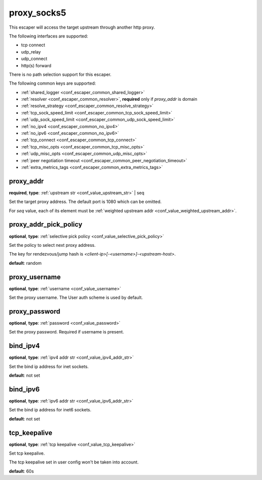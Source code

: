 .. _configuration_escaper_proxy_socks5:

proxy_socks5
============

This escaper will access the target upstream through another http proxy.

The following interfaces are supported:

* tcp connect
* udp_relay
* udp_connect
* http(s) forward

There is no path selection support for this escaper.

The following common keys are supported:

* :ref:`shared_logger <conf_escaper_common_shared_logger>`
* :ref:`resolver <conf_escaper_common_resolver>`, **required** only if *proxy_addr* is domain
* :ref:`resolve_strategy <conf_escaper_common_resolve_strategy>`
* :ref:`tcp_sock_speed_limit <conf_escaper_common_tcp_sock_speed_limit>`
* :ref:`udp_sock_speed_limit <conf_escaper_common_udp_sock_speed_limit>`
* :ref:`no_ipv4 <conf_escaper_common_no_ipv4>`
* :ref:`no_ipv6 <conf_escaper_common_no_ipv6>`
* :ref:`tcp_connect <conf_escaper_common_tcp_connect>`
* :ref:`tcp_misc_opts <conf_escaper_common_tcp_misc_opts>`
* :ref:`udp_misc_opts <conf_escaper_common_udp_misc_opts>`
* :ref:`peer negotiation timeout <conf_escaper_common_peer_negotiation_timeout>`
* :ref:`extra_metrics_tags <conf_escaper_common_extra_metrics_tags>`

proxy_addr
----------

**required**, **type**: :ref:`upstream str <conf_value_upstream_str>` | seq

Set the target proxy address. The default port is 1080 which can be omitted.

For *seq* value, each of its element must be :ref:`weighted upstream addr <conf_value_weighted_upstream_addr>`.

proxy_addr_pick_policy
----------------------

**optional**, **type**: :ref:`selective pick policy <conf_value_selective_pick_policy>`

Set the policy to select next proxy address.

The key for rendezvous/jump hash is *<client-ip>[-<username>]-<upstream-host>*.

**default**: random

proxy_username
--------------

**optional**, **type**: :ref:`username <conf_value_username>`

Set the proxy username. The User auth scheme is used by default.

proxy_password
--------------

**optional**, **type**: :ref:`password <conf_value_password>`

Set the proxy password. Required if username is present.

bind_ipv4
---------

**optional**, **type**: :ref:`ipv4 addr str <conf_value_ipv4_addr_str>`

Set the bind ip address for inet sockets.

**default**: not set

bind_ipv6
---------

**optional**, **type**: :ref:`ipv6 addr str <conf_value_ipv6_addr_str>`

Set the bind ip address for inet6 sockets.

**default**: not set

tcp_keepalive
-------------

**optional**, **type**: :ref:`tcp keepalive <conf_value_tcp_keepalive>`

Set tcp keepalive.

The tcp keepalive set in user config won't be taken into account.

**default**: 60s
